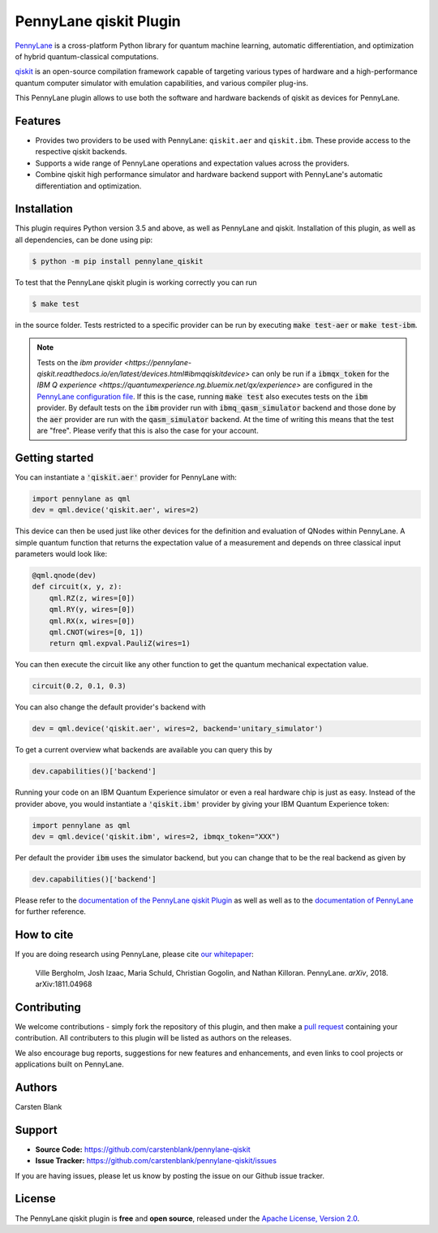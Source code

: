 PennyLane qiskit Plugin
#########################

.. image:: https://img.shields.io/travis/com/carstenblank/pennylane-qiskit/master.svg?style=for-the-badge
    :alt: Travis
    :target: https://travis-ci.com/carstenblank/pennylane-qiskit

.. image:: https://img.shields.io/codecov/c/github/carstenblank/pennylane-qiskit/master.svg?style=for-the-badge
    :alt: Codecov coverage
    :target: https://codecov.io/gh/carstenblank/pennylane-qiskit

.. image:: https://img.shields.io/codacy/grade/f4132f03ce224f82bd3e8ba436b52af3.svg?style=for-the-badge
    :alt: Codacy grade
    :target: https://www.codacy.com/app/carstenblank/pennylane-qiskit?utm_source=github.com&amp;utm_medium=referral&amp;utm_content=carstenblank/pennylane-qiskit&amp;utm_campaign=Badge_Grade

.. image:: https://img.shields.io/readthedocs/pennylane-qiskit.svg?style=for-the-badge
    :alt: Read the Docs
    :target: https://pennylane-qiskit.readthedocs.io

.. image:: https://img.shields.io/pypi/v/PennyLane-qiskit.svg?style=for-the-badge
    :alt: PyPI
    :target: https://pypi.org/project/PennyLane-qiskit

.. image:: https://img.shields.io/pypi/pyversions/PennyLane-qiskit.svg?style=for-the-badge
    :alt: PyPI - Python Version
    :target: https://pypi.org/project/PennyLane-qiskit

.. header-start-inclusion-marker-do-not-remove

`PennyLane <https://pennylane.readthedocs.io>`_ is a cross-platform Python library for quantum machine
learning, automatic differentiation, and optimization of hybrid quantum-classical computations.

`qiskit <https://qiskit.org/documentation/>`_ is an open-source compilation framework capable of targeting various
types of hardware and a high-performance quantum computer simulator with emulation capabilities, and various
compiler plug-ins.

This PennyLane plugin allows to use both the software and hardware backends of qiskit as devices for PennyLane.


Features
========

* Provides two providers to be used with PennyLane: ``qiskit.aer`` and ``qiskit.ibm``. These provide access to the respective qiskit backends.

* Supports a wide range of PennyLane operations and expectation values across the providers.

* Combine qiskit high performance simulator and hardware backend support with PennyLane's automatic differentiation and optimization.

.. header-end-inclusion-marker-do-not-remove
.. installation-start-inclusion-marker-do-not-remove

Installation
============

This plugin requires Python version 3.5 and above, as well as PennyLane and qiskit. Installation of this plugin, as well as all dependencies, can be done using pip:

.. code-block:: bash

    $ python -m pip install pennylane_qiskit

To test that the PennyLane qiskit plugin is working correctly you can run

.. code-block:: bash

    $ make test

in the source folder. Tests restricted to a specific provider can be run by executing :code:`make test-aer` or :code:`make test-ibm`.

.. note:: Tests on the `ibm provider <https://pennylane-qiskit.readthedocs.io/en/latest/devices.html#ibmqqiskitdevice>` can only be run if a :code:`ibmqx_token` for the `IBM Q experience <https://quantumexperience.ng.bluemix.net/qx/experience>` are configured in the `PennyLane configuration file <https://pennylane.readthedocs.io/configuration.html>`_. If this is the case, running :code:`make test` also executes tests on the :code:`ibm` provider. By default tests on the :code:`ibm` provider run with :code:`ibmq_qasm_simulator` backend and those done by the :code:`aer` provider are run with the :code:`qasm_simulator` backend. At the time of writing this means that the test are "free". Please verify that this is also the case for your account.
.. installation-end-inclusion-marker-do-not-remove
.. gettingstarted-start-inclusion-marker-do-not-remove

Getting started
===============

You can instantiate a :code:`'qiskit.aer'` provider for PennyLane with:

.. code-block:: python

    import pennylane as qml
    dev = qml.device('qiskit.aer', wires=2)

This device can then be used just like other devices for the definition and evaluation of QNodes within PennyLane.
A simple quantum function that returns the expectation value of a measurement and depends on three classical input
parameters would look like:

.. code-block:: python

    @qml.qnode(dev)
    def circuit(x, y, z):
        qml.RZ(z, wires=[0])
        qml.RY(y, wires=[0])
        qml.RX(x, wires=[0])
        qml.CNOT(wires=[0, 1])
        return qml.expval.PauliZ(wires=1)

You can then execute the circuit like any other function to get the quantum mechanical expectation value.

.. code-block:: python

    circuit(0.2, 0.1, 0.3)

You can also change the default provider's backend with

.. code-block:: python

    dev = qml.device('qiskit.aer', wires=2, backend='unitary_simulator')

To get a current overview what backends are available you can query this by

.. code-block:: python

    dev.capabilities()['backend']

Running your code on an IBM Quantum Experience simulator or even a real hardware chip is just as easy. Instead of the
provider above, you would instantiate a :code:`'qiskit.ibm'` provider by giving your IBM Quantum Experience token:

.. code-block:: python

    import pennylane as qml
    dev = qml.device('qiskit.ibm', wires=2, ibmqx_token="XXX")

Per default the provider :code:`ibm` uses the simulator backend, but you can change that to be the real backend as given by

.. code-block:: python

    dev.capabilities()['backend']

.. gettingstarted-end-inclusion-marker-do-not-remove

Please refer to the `documentation of the PennyLane qiskit Plugin <https://pennylane-qiskit.readthedocs.io/>`_ as
well as well as to the `documentation of PennyLane <https://pennylane.readthedocs.io/>`_ for further reference.

.. howtocite-start-inclusion-marker-do-not-remove

How to cite
===========

If you are doing research using PennyLane, please cite `our whitepaper <https://arxiv.org/abs/1811.04968>`_:

  Ville Bergholm, Josh Izaac, Maria Schuld, Christian Gogolin, and Nathan Killoran. PennyLane. *arXiv*, 2018. arXiv:1811.04968

.. howtocite-end-inclusion-marker-do-not-remove

Contributing
============

We welcome contributions - simply fork the repository of this plugin, and then make a
`pull request <https://help.github.com/articles/about-pull-requests/>`_ containing your contribution.  All contributers to this plugin will be listed as authors on the releases.

We also encourage bug reports, suggestions for new features and enhancements, and even links to cool projects or applications built on PennyLane.


Authors
=======

Carsten Blank

.. support-start-inclusion-marker-do-not-remove

Support
=======

- **Source Code:** https://github.com/carstenblank/pennylane-qiskit
- **Issue Tracker:** https://github.com/carstenblank/pennylane-qiskit/issues

If you are having issues, please let us know by posting the issue on our Github issue tracker.

.. support-end-inclusion-marker-do-not-remove
.. license-start-inclusion-marker-do-not-remove

License
=======

The PennyLane qiskit plugin is **free** and **open source**, released under the `Apache License, Version 2.0 <https://www.apache.org/licenses/LICENSE-2.0>`_.

.. license-end-inclusion-marker-do-not-remove


